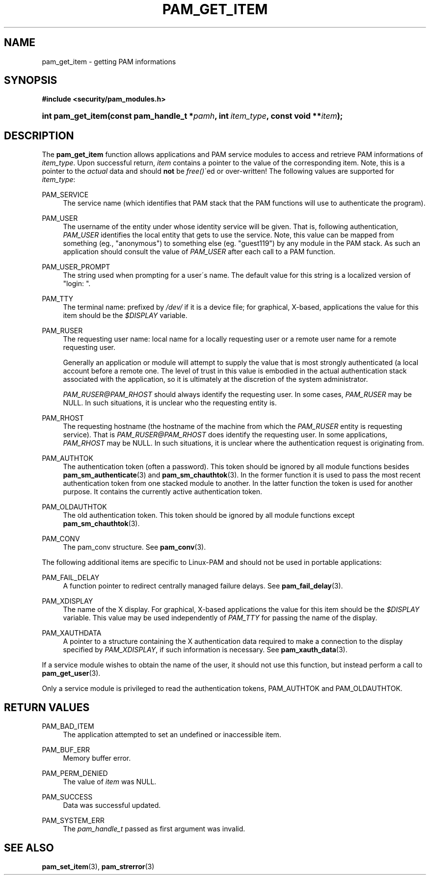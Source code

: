 .\"     Title: pam_get_item
.\"    Author: 
.\" Generator: DocBook XSL Stylesheets v1.73.1 <http://docbook.sf.net/>
.\"      Date: 04/16/2008
.\"    Manual: Linux-PAM Manual
.\"    Source: Linux-PAM Manual
.\"
.TH "PAM_GET_ITEM" "3" "04/16/2008" "Linux-PAM Manual" "Linux-PAM Manual"
.\" disable hyphenation
.nh
.\" disable justification (adjust text to left margin only)
.ad l
.SH "NAME"
pam_get_item - getting PAM informations
.SH "SYNOPSIS"
.sp
.ft B
.nf
#include <security/pam_modules\.h>
.fi
.ft
.HP 17
.BI "int pam_get_item(const\ pam_handle_t\ *" "pamh" ", int\ " "item_type" ", const\ void\ **" "item" ");"
.SH "DESCRIPTION"
.PP
The
\fBpam_get_item\fR
function allows applications and PAM service modules to access and retrieve PAM informations of
\fIitem_type\fR\. Upon successful return,
\fIitem\fR
contains a pointer to the value of the corresponding item\. Note, this is a pointer to the
\fIactual\fR
data and should
\fBnot\fR
be
\fIfree()\fR\'ed or over\-written! The following values are supported for
\fIitem_type\fR:
.PP
PAM_SERVICE
.RS 4
The service name (which identifies that PAM stack that the PAM functions will use to authenticate the program)\.
.RE
.PP
PAM_USER
.RS 4
The username of the entity under whose identity service will be given\. That is, following authentication,
\fIPAM_USER\fR
identifies the local entity that gets to use the service\. Note, this value can be mapped from something (eg\., "anonymous") to something else (eg\. "guest119") by any module in the PAM stack\. As such an application should consult the value of
\fIPAM_USER\fR
after each call to a PAM function\.
.RE
.PP
PAM_USER_PROMPT
.RS 4
The string used when prompting for a user\'s name\. The default value for this string is a localized version of "login: "\.
.RE
.PP
PAM_TTY
.RS 4
The terminal name: prefixed by
\fI/dev/\fR
if it is a device file; for graphical, X\-based, applications the value for this item should be the
\fI$DISPLAY\fR
variable\.
.RE
.PP
PAM_RUSER
.RS 4
The requesting user name: local name for a locally requesting user or a remote user name for a remote requesting user\.
.sp
Generally an application or module will attempt to supply the value that is most strongly authenticated (a local account before a remote one\. The level of trust in this value is embodied in the actual authentication stack associated with the application, so it is ultimately at the discretion of the system administrator\.
.sp

\fIPAM_RUSER@PAM_RHOST\fR
should always identify the requesting user\. In some cases,
\fIPAM_RUSER\fR
may be NULL\. In such situations, it is unclear who the requesting entity is\.
.RE
.PP
PAM_RHOST
.RS 4
The requesting hostname (the hostname of the machine from which the
\fIPAM_RUSER\fR
entity is requesting service)\. That is
\fIPAM_RUSER@PAM_RHOST\fR
does identify the requesting user\. In some applications,
\fIPAM_RHOST\fR
may be NULL\. In such situations, it is unclear where the authentication request is originating from\.
.RE
.PP
PAM_AUTHTOK
.RS 4
The authentication token (often a password)\. This token should be ignored by all module functions besides
\fBpam_sm_authenticate\fR(3)
and
\fBpam_sm_chauthtok\fR(3)\. In the former function it is used to pass the most recent authentication token from one stacked module to another\. In the latter function the token is used for another purpose\. It contains the currently active authentication token\.
.RE
.PP
PAM_OLDAUTHTOK
.RS 4
The old authentication token\. This token should be ignored by all module functions except
\fBpam_sm_chauthtok\fR(3)\.
.RE
.PP
PAM_CONV
.RS 4
The pam_conv structure\. See
\fBpam_conv\fR(3)\.
.RE
.PP
The following additional items are specific to Linux\-PAM and should not be used in portable applications:
.PP
PAM_FAIL_DELAY
.RS 4
A function pointer to redirect centrally managed failure delays\. See
\fBpam_fail_delay\fR(3)\.
.RE
.PP
PAM_XDISPLAY
.RS 4
The name of the X display\. For graphical, X\-based applications the value for this item should be the
\fI$DISPLAY\fR
variable\. This value may be used independently of
\fIPAM_TTY\fR
for passing the name of the display\.
.RE
.PP
PAM_XAUTHDATA
.RS 4
A pointer to a structure containing the X authentication data required to make a connection to the display specified by
\fIPAM_XDISPLAY\fR, if such information is necessary\. See
\fBpam_xauth_data\fR(3)\.
.RE
.PP
If a service module wishes to obtain the name of the user, it should not use this function, but instead perform a call to
\fBpam_get_user\fR(3)\.
.PP
Only a service module is privileged to read the authentication tokens, PAM_AUTHTOK and PAM_OLDAUTHTOK\.
.SH "RETURN VALUES"
.PP
PAM_BAD_ITEM
.RS 4
The application attempted to set an undefined or inaccessible item\.
.RE
.PP
PAM_BUF_ERR
.RS 4
Memory buffer error\.
.RE
.PP
PAM_PERM_DENIED
.RS 4
The value of
\fIitem\fR
was NULL\.
.RE
.PP
PAM_SUCCESS
.RS 4
Data was successful updated\.
.RE
.PP
PAM_SYSTEM_ERR
.RS 4
The
\fIpam_handle_t\fR
passed as first argument was invalid\.
.RE
.SH "SEE ALSO"
.PP

\fBpam_set_item\fR(3),
\fBpam_strerror\fR(3)
